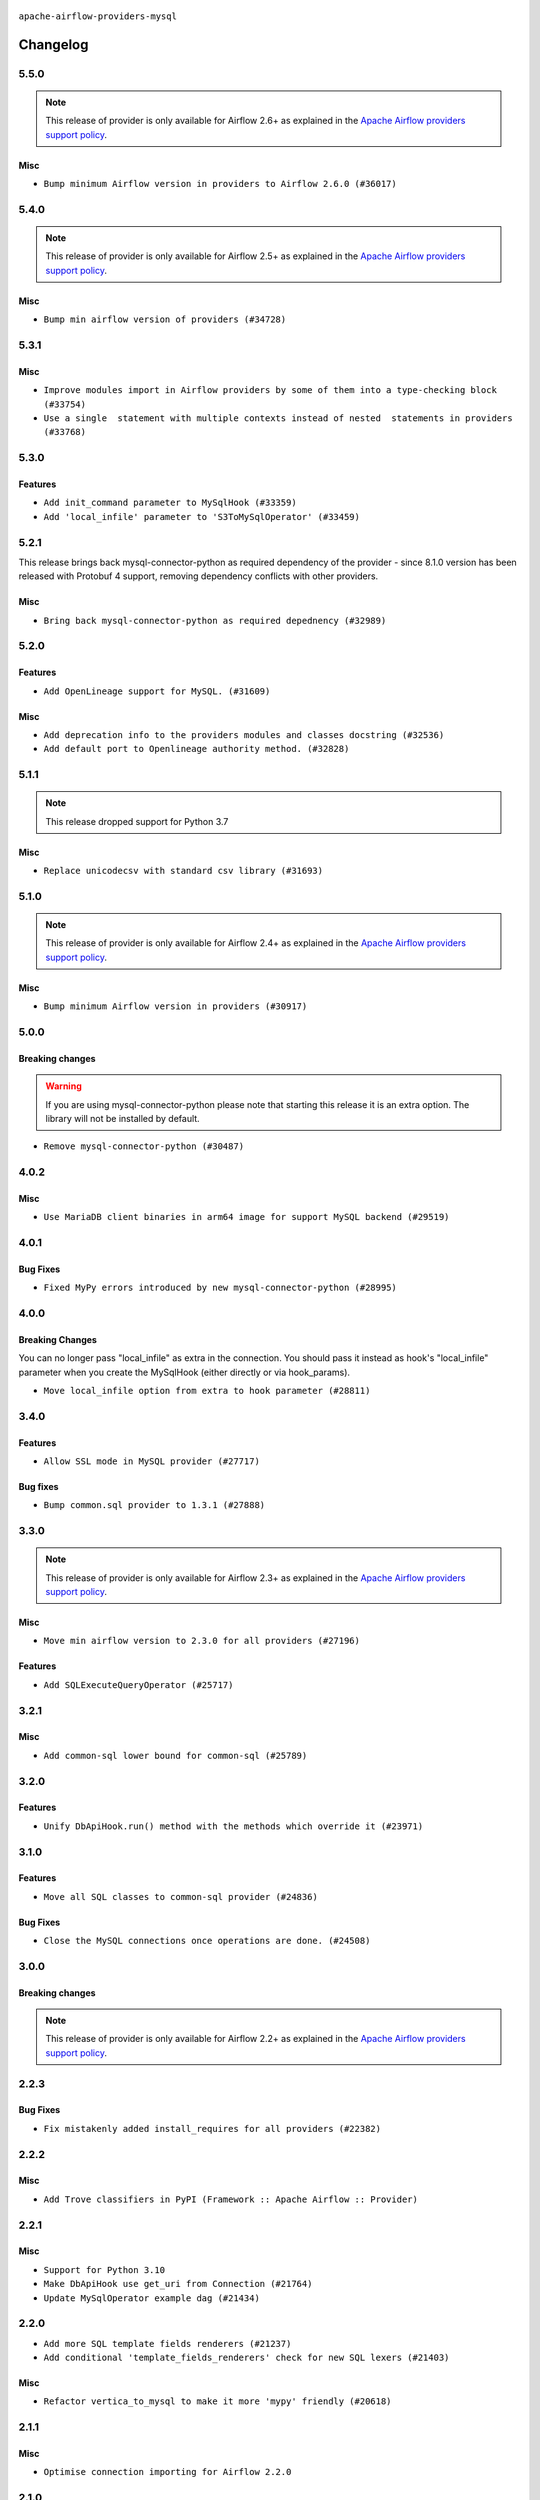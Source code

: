  .. Licensed to the Apache Software Foundation (ASF) under one
    or more contributor license agreements.  See the NOTICE file
    distributed with this work for additional information
    regarding copyright ownership.  The ASF licenses this file
    to you under the Apache License, Version 2.0 (the
    "License"); you may not use this file except in compliance
    with the License.  You may obtain a copy of the License at

 ..   http://www.apache.org/licenses/LICENSE-2.0

 .. Unless required by applicable law or agreed to in writing,
    software distributed under the License is distributed on an
    "AS IS" BASIS, WITHOUT WARRANTIES OR CONDITIONS OF ANY
    KIND, either express or implied.  See the License for the
    specific language governing permissions and limitations
    under the License.

.. NOTE TO CONTRIBUTORS:
   Please, only add notes to the Changelog just below the "Changelog" header when there are some breaking changes
   and you want to add an explanation to the users on how they are supposed to deal with them.
   The changelog is updated and maintained semi-automatically by release manager.

``apache-airflow-providers-mysql``


Changelog
---------

5.5.0
.....

.. note::
  This release of provider is only available for Airflow 2.6+ as explained in the
  `Apache Airflow providers support policy <https://github.com/apache/airflow/blob/main/PROVIDERS.rst#minimum-supported-version-of-airflow-for-community-managed-providers>`_.

Misc
~~~~

* ``Bump minimum Airflow version in providers to Airflow 2.6.0 (#36017)``

.. Below changes are excluded from the changelog. Move them to
   appropriate section above if needed. Do not delete the lines(!):
   * ``Fix and reapply templates for provider documentation (#35686)``
   * ``Prepare docs 3rd wave of Providers October 2023 - FIX (#35233)``
   * ``Update information about links into the provider.yaml files (#35837)``
   * ``Prepare docs 2nd wave of Providers November 2023 (#35836)``
   * ``Use reproducible builds for provider packages (#35693)``
   * ``Prepare docs 1st wave of Providers November 2023 (#35537)``
   * ``Prepare docs 3rd wave of Providers October 2023 (#35187)``
   * ``Pre-upgrade 'ruff==0.0.292' changes in providers (#35053)``

5.4.0
.....

.. note::
  This release of provider is only available for Airflow 2.5+ as explained in the
  `Apache Airflow providers support policy <https://github.com/apache/airflow/blob/main/PROVIDERS.rst#minimum-supported-version-of-airflow-for-community-managed-providers>`_.

Misc
~~~~

* ``Bump min airflow version of providers (#34728)``

5.3.1
.....

Misc
~~~~

* ``Improve modules import in Airflow providers by some of them into a type-checking block (#33754)``
* ``Use a single  statement with multiple contexts instead of nested  statements in providers (#33768)``

5.3.0
.....

Features
~~~~~~~~

* ``Add init_command parameter to MySqlHook (#33359)``
* ``Add 'local_infile' parameter to 'S3ToMySqlOperator' (#33459)``

5.2.1
.....

This release brings back mysql-connector-python as required dependency of the provider - since 8.1.0
version has been released with Protobuf 4 support, removing dependency conflicts with other providers.

Misc
~~~~

* ``Bring back mysql-connector-python as required depednency (#32989)``


5.2.0
.....

Features
~~~~~~~~

* ``Add OpenLineage support for MySQL. (#31609)``

Misc
~~~~

* ``Add deprecation info to the providers modules and classes docstring (#32536)``
* ``Add default port to Openlineage authority method. (#32828)``

.. Below changes are excluded from the changelog. Move them to
   appropriate section above if needed. Do not delete the lines(!):
   * ``Prepare docs for July 2023 wave of Providers (RC2) (#32381)``
   * ``Remove spurious headers for provider changelogs (#32373)``
   * ``Prepare docs for July 2023 wave of Providers (#32298)``
   * ``D205 Support - Providers: GRPC to Oracle (inclusive) (#32357)``
   * ``Improve provider documentation and README structure (#32125)``

5.1.1
.....

.. note::
  This release dropped support for Python 3.7

Misc
~~~~

* ``Replace unicodecsv with standard csv library (#31693)``

.. Below changes are excluded from the changelog. Move them to
   appropriate section above if needed. Do not delete the lines(!):
   * ``Add D400 pydocstyle check - Providers (#31427)``
   * ``Add note about dropping Python 3.7 for providers (#32015)``

5.1.0
.....

.. note::
  This release of provider is only available for Airflow 2.4+ as explained in the
  `Apache Airflow providers support policy <https://github.com/apache/airflow/blob/main/PROVIDERS.rst#minimum-supported-version-of-airflow-for-community-managed-providers>`_.

Misc
~~~~

* ``Bump minimum Airflow version in providers (#30917)``

.. Below changes are excluded from the changelog. Move them to
   appropriate section above if needed. Do not delete the lines(!):
   * ``Add full automation for min Airflow version for providers (#30994)``
   * ``Use '__version__' in providers not 'version' (#31393)``
   * ``Fixing circular import error in providers caused by airflow version check (#31379)``
   * ``Prepare docs for May 2023 wave of Providers (#31252)``
   * ``Use 'AirflowProviderDeprecationWarning' in providers (#30975)``

5.0.0
.....

Breaking changes
~~~~~~~~~~~~~~~~

.. warning::
  If you are using mysql-connector-python please note that starting this release it is an extra option.
  The library will not be installed by default.

* ``Remove mysql-connector-python (#30487)``

.. Below changes are excluded from the changelog. Move them to
   appropriate section above if needed. Do not delete the lines(!):
   * ``Add mechanism to suspend providers (#30422)``

4.0.2
.....

Misc
~~~~

* ``Use MariaDB client binaries in arm64 image for support MySQL backend (#29519)``

4.0.1
.....

Bug Fixes
~~~~~~~~~

* ``Fixed MyPy errors introduced by new mysql-connector-python (#28995)``

.. Below changes are excluded from the changelog. Move them to
   appropriate section above if needed. Do not delete the lines(!):
   * ``Revert "Remove conn.close() ignores (#29005)" (#29010)``
   * ``Remove conn.close() ignores (#29005)``

4.0.0
.....

Breaking Changes
~~~~~~~~~~~~~~~~

You can no longer pass "local_infile" as extra in the connection. You should pass it instead as
hook's "local_infile" parameter when you create the MySqlHook (either directly or via hook_params).

* ``Move local_infile option from extra to hook parameter (#28811)``

3.4.0
.....

Features
~~~~~~~~

* ``Allow SSL mode in MySQL provider (#27717)``

Bug fixes
~~~~~~~~~

* ``Bump common.sql provider to 1.3.1 (#27888)``

.. Below changes are excluded from the changelog. Move them to
   appropriate section above if needed. Do not delete the lines(!):
   * ``Prepare for follow-up release for November providers (#27774)``

3.3.0
.....

.. note::
  This release of provider is only available for Airflow 2.3+ as explained in the
  `Apache Airflow providers support policy <https://github.com/apache/airflow/blob/main/PROVIDERS.rst#minimum-supported-version-of-airflow-for-community-managed-providers>`_.

Misc
~~~~

* ``Move min airflow version to 2.3.0 for all providers (#27196)``

Features
~~~~~~~~

* ``Add SQLExecuteQueryOperator (#25717)``

.. Below changes are excluded from the changelog. Move them to
   appropriate section above if needed. Do not delete the lines(!):
   * ``Update old style typing (#26872)``
   * ``Enable string normalization in python formatting - providers (#27205)``

3.2.1
.....

Misc
~~~~

* ``Add common-sql lower bound for common-sql (#25789)``

.. Below changes are excluded from the changelog. Move them to
   appropriate section above if needed. Do not delete the lines(!):
   * ``Apply PEP-563 (Postponed Evaluation of Annotations) to non-core airflow (#26289)``
   * ``D400 first line should end with period batch02 (#25268)``

3.2.0
.....

Features
~~~~~~~~

* ``Unify DbApiHook.run() method with the methods which override it (#23971)``


3.1.0
.....

Features
~~~~~~~~

* ``Move all SQL classes to common-sql provider (#24836)``

Bug Fixes
~~~~~~~~~

* ``Close the MySQL connections once operations are done. (#24508)``


.. Below changes are excluded from the changelog. Move them to
   appropriate section above if needed. Do not delete the lines(!):
   * ``Move provider dependencies to inside provider folders (#24672)``
   * ``Remove 'hook-class-names' from provider.yaml (#24702)``

3.0.0
.....

Breaking changes
~~~~~~~~~~~~~~~~

.. note::
  This release of provider is only available for Airflow 2.2+ as explained in the
  `Apache Airflow providers support policy <https://github.com/apache/airflow/blob/main/PROVIDERS.rst#minimum-supported-version-of-airflow-for-community-managed-providers>`_.

.. Below changes are excluded from the changelog. Move them to
   appropriate section above if needed. Do not delete the lines(!):
   * ``Add explanatory note for contributors about updating Changelog (#24229)``
   * ``Migrate MySQL example DAGs to new design #22453 (#24142)``
   * ``Prepare docs for May 2022 provider's release (#24231)``
   * ``Update package description to remove double min-airflow specification (#24292)``

2.2.3
.....

Bug Fixes
~~~~~~~~~

* ``Fix mistakenly added install_requires for all providers (#22382)``

2.2.2
.....

Misc
~~~~~

* ``Add Trove classifiers in PyPI (Framework :: Apache Airflow :: Provider)``

2.2.1
.....

Misc
~~~~

* ``Support for Python 3.10``
* ``Make DbApiHook use get_uri from Connection (#21764)``
* ``Update MySqlOperator example dag (#21434)``

.. Below changes are excluded from the changelog. Move them to
   appropriate section above if needed. Do not delete the lines(!):

2.2.0
.....

* ``Add more SQL template fields renderers (#21237)``
* ``Add conditional 'template_fields_renderers' check for new SQL lexers (#21403)``

Misc
~~~~

* ``Refactor vertica_to_mysql to make it more 'mypy' friendly (#20618)``

.. Below changes are excluded from the changelog. Move them to
   appropriate section above if needed. Do not delete the lines(!):
   * ``Fix K8S changelog to be PyPI-compatible (#20614)``
   * ``Fix template_fields type to have MyPy friendly Sequence type (#20571)``
   * ``Remove ':type' lines now sphinx-autoapi supports typehints (#20951)``
   * ``Update documentation for provider December 2021 release (#20523)``
   * ``Even more typing in operators (template_fields/ext) (#20608)``
   * ``Use typed Context EVERYWHERE (#20565)``
   * ``Update documentation for November 2021 provider's release (#19882)``
   * ``Prepare documentation for October Provider's release (#19321)``
   * ``More f-strings (#18855)``
   * ``Update documentation for September providers release (#18613)``
   * ``Static start_date and default arg cleanup for misc. provider example DAGs (#18597)``
   * ``Add documentation for January 2021 providers release (#21257)``

2.1.1
.....

Misc
~~~~

* ``Optimise connection importing for Airflow 2.2.0``

.. Below changes are excluded from the changelog. Move them to
   appropriate section above if needed. Do not delete the lines(!):
   * ``refactor: fixed type annotation for 'sql' in MySqlOperator (#17388)``
   * ``Update description about the new ''connection-types'' provider meta-data (#17767)``
   * ``Import Hooks lazily individually in providers manager (#17682)``

2.1.0
.....

Features
~~~~~~~~

* ``Added template_fields_renderers for MySQL Operator (#16914)``
* ``Extended template_fields_renderers for MySQL provider (#16987)``
* ``Parse template parameters field for MySQL operator (#17080)``

.. Below changes are excluded from the changelog. Move them to
   appropriate section above if needed. Do not delete the lines(!):
   * ``Removes pylint from our toolchain (#16682)``
   * ``Prepare documentation for July release of providers. (#17015)``
   * ``Fixed wrongly escaped characters in amazon's changelog (#17020)``
   * ``Remove/refactor default_args pattern for miscellaneous providers (#16872)``

2.0.0
.....

Breaking changes
~~~~~~~~~~~~~~~~

* ``Auto-apply apply_default decorator (#15667)``

.. warning:: Due to apply_default decorator removal, this version of the provider requires Airflow 2.1.0+.
   If your Airflow version is < 2.1.0, and you want to install this provider version, first upgrade
   Airflow to at least version 2.1.0. Otherwise your Airflow package version will be upgraded
   automatically and you will have to manually run ``airflow upgrade db`` to complete the migration.

Bug Fixes
~~~~~~~~~

.. Below changes are excluded from the changelog. Move them to
   appropriate section above if needed. Do not delete the lines(!):
   * ``Prepares provider release after PIP 21 compatibility (#15576)``
   * ``Make Airflow code Pylint 2.8 compatible (#15534)``
   * ``Update Docstrings of Modules with Missing Params (#15391)``
   * ``Updated documentation for June 2021 provider release (#16294)``
   * ``Add Connection Documentation for Providers (#15499)``
   * ``More documentation update for June providers release (#16405)``
   * ``Synchronizes updated changelog after buggfix release (#16464)``

1.1.0
.....

Features
~~~~~~~~

* ``Adds 'Trino' provider (with lower memory footprint for tests) (#15187)``
* ``A bunch of template_fields_renderers additions (#15130)``

Bug fixes
~~~~~~~~~

* ``Fix autocommit calls for mysql-connector-python (#14869)``

1.0.2
.....

Bug fixes
~~~~~~~~~

* ``MySQL hook respects conn_name_attr (#14240)``

1.0.1
.....

Updated documentation and readme files.


1.0.0
.....

Initial version of the provider.

